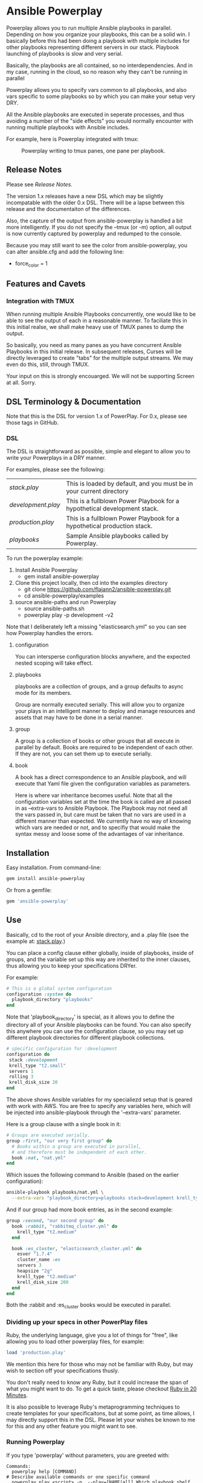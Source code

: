 * Ansible Powerplay

  #+ATTR_HTML: title="Join the chat at https://gitter.im/flajann2/ansible-powerplay"
  [[https://gitter.im/flajann2/ansible-powerplay?utm_source=badge&utm_medium=badge&utm_campaign=pr-badge&utm_content=badge][file:https://badges.gitter.im/flajann2/ansible-powerplay.svg]]

  Powerplay allows you to run multiple Ansible
  playbooks in parallel. Depending on how you organize
  your playbooks, this can be a solid win. I basically
  before this had been doing a playbook with multiple
  includes for other playbooks representing different
  servers in our stack. Playbook launching of playbooks
  is slow and very serial.

  Basically, the playbooks are all contained, so no
  interdependencies. And in my case, running in the
  cloud, so no reason why they can't be running in
  parallel

  Powerplay allows you to specify vars common to all
  playbooks, and also vars specific to some playbooks
  so by which you can make your setup very DRY.

  All the Ansible playbooks are executed in seperate
  processes, and thus avoiding a number of the "side
  effects" you would normally encounter with running
  multiple playbooks with Ansible includes.

  For example, here is Powerplay integrated with tmux:
  #+CAPTION: Powerplay writing to tmux panes, one pane per playbook.
  #+NAME: Powerplay Example
  [[./examples/powerplay_screenshot.jpeg]]

** Release Notes
   Please see [[RELEASE_NOTES.org][Release Notes]].

   The version 1.x releases have a new DSL
   which may be slightly incompatable with the older 0.x DSL.
   There will be a lapse between this release and the
   documentaiton of the differences.

   Also, the capture of the output from ansible-powerplay is 
   handled a bit more intelligently. If you do not specify the
   --tmux (or -m) option, all output is now currently captured
   by powerplay and redumped to the console.

   Because you may still want to see the color from ansible-powerplay,
   you can alter ansible.cfg and add the following line:

   + force_color = 1

** Features and Cavets
*** Integration with TMUX
    When running multiple Ansible Playbooks
    concurrently, one would like to be able to see the
    output of each in a reasonable manner. To faciliate
    this in this initial realse, we shall make heavy
    use of TMUX panes to dump the output.

    So basically, you need as many panes as you have
    concurrent Ansible Playbooks in this initial
    release. In subsequent releases, Curses will be
    directly leveraged to create "tabs" for the
    multiple output streams. We may even do this,
    still, through TMUX.

    Your input on this is strongly encouarged. We will
    not be supporting Screen at all. Sorry.

** DSL Terminology & Documentation
   Note that this is the DSL for version 1.x of
   PowerPlay. For 0.x, please see those tags in
   GitHub.

*** DSL
    The DSL is straightforward as possible,
    simple and elegant to allow you to write 
    your Powerplays in a DRY manner.

    For examples, please see the following:
    | [[examples/stack.play][stack.play]]       | This is loaded by default, and you must be in your current directory     |
    | [[examples/development.play][development.play]] | This is a fullblown Power Playbook for a hypothetical development stack. |
    | [[examples/production.play][production.play]]  | This is a fullblown Power Playbook for a hypothetical production stack.  |
    | [[examples/playbooks][playbooks]]        | Sample Ansible playbooks called by Powerplay.                            |

    To run the powerplay example:

    1. Install Ansible Powerplay
       + gem install ansible-powerplay
    2. Clone this project locally, then cd into the examples directory
       + git clone https://github.com/flajann2/ansible-powerplay.git
       + cd ansible-powerplay/examples
    3. source ansible-paths and run Powerplay
       + source ansible-paths.sh
       + powerplay play -p development -v2

    Note that I deliberately left a missing "elasticsearch.yml" so you
    can see how Powerplay handles the errors.
      
**** configuration
     You can intersperse configuration blocks
     anywhere, and the expected nested scoping
     will take effect.
**** playbooks
     playbooks are a collection of groups, and a group
     defaults to async mode for its members.

     Group are normally executed serially. This will
     allow you to organize your plays in an intelligent
     manner to deploy and manage resources and assets
     that may have to be done in a serial manner.
**** group
     A group is a collection of books or other groups
     that all execute in parallel by default.
     Books are required to be independent of 
     each other. If they are not, you can set
     them up to execute serially.

**** book
     A book has a direct correspondence to an Ansible
     playbook, and will execute that Yaml file
     given the configuration variables as parameters.

     Here is where var inheritance becomes useful.
     Note that all the configuration variables
     set at the time the book is called are all
     passed in as --extra-vars to Ansible Playbook.
     The Playbook may not need all the vars passed
     in, but care must be taken that no vars
     are used in a different manner than expected.
     We currently have no way of knowing which
     vars are needed or not, and to specifiy that 
     would make the syntax messy and loose some
     of the advantages of var inheritance.

** Installation
   Easy installation. From command-line:
   #+BEGIN_SRC bash
   gem install ansible-powerplay
   #+END_SRC

   Or from a gemfile:
   #+BEGIN_SRC ruby
   gem 'ansible-powerplay'
   #+END_SRC

** Use
   Basically, cd to the root of your Ansible directory,
   and a .play file (see the example at: [[https://github.com/flajann2/ansible-powerplay/blob/master/examples/stack.play][stack.play]].)

   You can place a config clause either globally,
   inside of playbooks, inside of groups, and the
   variable set up this way are inherited to the
   inner clauses, thus allowing you to keep your
   specifications DRYer.

   For example:
   #+BEGIN_SRC ruby
   # This is a global system configuration
   configuration :system do
     playbook_directory "playbooks"
   end
   #+END_SRC

   Note that 'playbook_directory' is special, as it
   allows you to define the directory all of your
   Ansible playbooks can be found. You can also specify
   this anywhere you can use the configuration clause,
   so you may set up different playbook directories for
   different playbook collections.

   #+BEGIN_SRC ruby
   # sṕecific configuration for :development
   configuration do 
    stack :development
    krell_type "t2.small"
    servers 1
    rolling 3
    krell_disk_size 20
   end
   #+END_SRC
   
   The above shows Ansible variables for my
   specialiezd setup that is geared with work
   with AWS. You are free to specify any
   variables here, which will be injected into
   ansible-playbook through the '--extra-vars'
   parameter.

   Here is a group clause with a single book in it:

   #+BEGIN_SRC ruby
   # Groups are executed serially.
   group :first, "our very first group" do
     # Books within a group are executed in parallel,
     # and therefore must be independent of each other.
     book :nat, "nat.yml"
   end
   #+END_SRC

   Which issues the following command to Ansible
   (based on the earlier configuration):

   #+BEGIN_SRC bash
   ansible-playbook playbooks/nat.yml \
     --extra-vars "playbook_directory=playbooks stack=development krell_type=t2.small servers=1 rolling=3 krell_disk_size=20"
   #+END_SRC

   And if our group had more book entries, as in the second 
   example:

   #+BEGIN_SRC ruby
   group :second, "our second group" do
     book :rabbit, "rabbitmq_cluster.yml" do
       krell_type "t2.medium"
     end

     book :es_cluster, "elasticsearch_cluster.yml" do
       esver "1.7.4"
       cluster_name :es
       servers 3
       heapsize "2g"
       krell_type "t2.medium"
       krell_disk_size 200
     end
   end
   #+END_SRC

   Both the :rabbit and :es_cluster books would be executed
   in parallel.

*** Dividing up your specs in other PowerPlay files
    Ruby, the underlying language, give you a lot of
    things for "free", like allowing you to load other powerplay files,
    for example:

    #+BEGIN_SRC ruby
    load 'production.play'
    #+END_SRC

    We mention this here for those who may not be familiar with Ruby,
    but may wish to section off your specifications thusly.

    You don't really need to know any Ruby, but it could increase 
    the span of what you might want to do. To get a quick taste,
    please checkout [[https://www.ruby-lang.org/en/documentation/quickstart/][Ruby in 20 Minutes]].

    It is also possible to leverage Ruby's metaprogramming techniques to
    create templates for your specificaitons, but at some point, as time
    allows, I may directly support this in the DSL. Please let your
    wishes be known to me for this and any other feature you might want to 
    see.

*** Running Powerplay
    If you type 'powerplay' without parameters, you are greeted with:
    #+BEGIN_SRC doc
Commands:
  powerplay help [COMMAND]                                            # Describe available commands or one specific command
  powerplay play <script> -p, --play=[NAME|all] Which playbook shelf  # Run the powerplay script.
  powerplay ttys                                                      # list all the TMUX ptys on the current window.

Options:
  -v, [--verbose=[1|2|3]]
                           # Default: 0
    #+END_SRC
    Please use the help feature to explain the subcommands and options. We 
    shall be adding many more subcommands and options as our needs demands.
    If you like to see something here, please submit it as an issue on Github.

    And for an example of play help, (note that this may not be up-to-date, so
    please run 'powerplay help play' on your installe version!)
    #+BEGIN_SRC doc
powerplay help play
Usage:
  powerplay play [script] -p, --play, --power, --play=[NAME[ NAME2...]|all]

Options:
  -m, [--tmux=[WINDOWNUMBERopt]]                                                                                              #  Send output to all tmux panes in the current window, or the numeric window specified.
  -p, --play, --power, --play=[NAME[ NAME2...]|all]                                                                           # Which PowerPlay playbooks (as opposed to Ansible playbooks) to specifically execute.
  -g, [--group=[NAME[ NAME2...]|all]]                                                                                         #  Which groups to execute.
                                                                                                                              # Default: [:all]
  -c, [--congroups], [--no-congroups]                                                                                         # Run the groups themselves concurrently
  -b, [--book=[NAME[ NAME2...]|all]]                                                                                          # Which books to execute.
                                                                                                                              # Default: [:all]
  -u, [--dryrun], [--no-dryrun]                                                                                               # Dry run, do not actually execute.
  -x, --extra-vars, [--extra=<BOOKNAME|all>:"key1a=value1a key2a=value2a... " [BOOKNAME2:"key1b=value1b key2b=value2b... "]]  # Pass custom parameters directly to playbooks. You may either pass parameters to all playbooks or specific ones.
  -v, [--verbose=[1|2|3]]
                                                                                                                              # Default: 0

Description:
  Plays a PowerPlay script. The entries in the script, as specified inside of a group, are run in parallel by default.
    #+END_SRC

    There is a short-hand 'pp' command you may use
    that has the 'play' task as the default. So, for
    example, rather than having to type:

    #+begin_src bash
    powerplay play -p development ...
    #+end_src

    You can do instead:

    #+begin_src bash
    pp -p development ...
    #+end_src

    In all our examples, we will use the longer
    'powerplay' command, but you can easily
    substitute 'pp'.

*** Example .play Script
    To play around with the example .play script,
    Clone the [[https://github.com/flajann2/ansible-powerplay][Ansible Powerplay]] project locally:

    #+BEGIN_SRC bash
    git clone git@github.com:flajann2/ansible-powerplay.git
    #+END_SRC

    and go to the examples directory to find test.play.
    
*** Submitting your example .play scripts
    Please feel free to do pull requests of your
    scripts or submit them to me as Gist snippets
    and I will include them if they are good.

** Concurrency
   We offer a finely controllable concurency model in
   the DSL with groups. The short of it is that a group
   may be marked as :sync or :async. All contents of a
   :sync group shall be executed serially.  All
   contents of an :async group shall be executed
   concurrently.

   As you can now nest groups, and that each group is
   either synchronous or asynchronous, how these
   interact requires a bit of understanding as to how
   the sync and async job queing mechanism in PowerPlay
   actually works.

*** The Gory Details behind how :sync and :async
    Internally, we have two job queues, sync_jobs
    and async_jobs. We also have -- at least
    conceptually -- two run queues, sync_runs and
    async_runs, to reflect queues of currenly
    running jobs, or books.  A "job" or a "book"
    represent an actual Ansible Playbook being
    run, or waiting to be run.
    
    | enqueue    | deque and run 'queues' |
    |------------+------------------------|
    | sync_jobs  | sync_runs              |
    | async_jobs | async_runs             |

    As well, we have the following queuing
    rules. Please note that "iff" is the
    mathematical "iff", meaning "if and only if".

    | rule            | details     | behavior                                             |
    |-----------------+-------------+------------------------------------------------------|
    | enqueue         | async job   | iff sync_jobs is empty and all sync_runs completed   |
    |                 | sync job    | iff async_jobs is empty and all async_runs completed |
    | dequeue and run | async queue | grab everything and run it concurrently              |
    |                 | sync queue  | grab one at a time and run it until it completes     |

    Note that "dequeue and run" flips back and
    forth between working on the sync and async
    queues. Never both simultaneously.

**** Nested Groups
     You can appreicate that understanding the
     behavior and "interaction" of nested queues
     can get pretty hairy, but just keep in mind
     the rules above, as your nesting will
     rigorously adhere to the logic above, even
     as it descends into the queues. The group
     designation only directly affects its
     immediate jobs, or books. It does not
     directly affect the books in its nested
     children.

     To ensure that the groups are themselves
     executed synchronously if the parent
     group is synchronous, internally we insert
     :noop book types to ensure the algorithm
     behaves itself accordingly. Otherwise,
     two consecutive async groups would appear
     to come from one async group.

**** Implemention of the Execution Planning [authoritative]
     In actuality, what we do at the DSL processing
     level is decide whether or not a book is a sync
     book or async book. We generate the actual command
     line code at that point, and create a pair [:sync,
     book] or [:async, book] and push that into the
     planning queue, which is a FIFO queue.

     (Note the the following is conceptual. In
     actuality, the info is all inside the book
     object.)

     | book        | enqueue to FIFO planning_queue |
     |-------------+--------------------------------|
     | sync group  | [:sync, bash string]           |
     | async group | [:async, bash string]          |
     | naked       | [:sync, bash string]           |

     We determine what execution planning a book gets
     by its immediate grouping. A group's default is
     :async.  Naked books are :sync by default. We do
     this to be intuitive about how things work in the
     DSL. You should explicitely have to specify what's
     going to be async, since that is the "more
     dangerous" mode.

     | dequeue from FIFO     | action                                                                                            |
     |-----------------------+---------------------------------------------------------------------------------------------------|
     | [:sync, bash string]  | join all entries in async_run_queue, clear that queue, and then execute and join bash string task |
     | [:async, bash string] | execute and enqueue to async_run_queue                                                            |
     |                       |                                                                                                   |

     This simplifies the algorithm and makes it easier
     to understand, and should result in a more
     intuitive grasp on how to write the PowerPlay.

**** TODO Scenarios

** Contributing to ansible-powerplay
   Your parcipitation is welcome, and I will
   respond to your pull requests in a timely
   fashion as long as I am not pulling an "Atlas"
   at my current job! lol
 
   + Check out the latest master to make sure the feature hasn't been implemented or the bug hasn't been fixed yet.
   + Check out the issue tracker to make sure someone already hasn't requested it and/or contributed it.
   + Fork the project.
   + Start a feature/bugfix branch.
   + Commit and push until you are happy with your contribution.
   + Make sure to add tests for it. This is important so I don't break it in a future version unintentionally.
   + Please try not to mess with the Rakefile, version, or history. If you want to have your own version, or is otherwise necessary, that is fine, but please isolate to its own commit so I can cherry-pick around it.

** Copyright
   Copyright (c) 2016 Fred Mitchell. See
   LICENSE.txt for further details.

** The Junkyard
   This area should be ignored, just a place
   for me to keep old snippets of code and other
   notes that will be of relevance to no one else.
*** Old execution planning model
    #+begin_src ruby
    # old code and will be deleted
    playbooks do |pname, playbook|
      group_threads = []
          puts "PLAYBOOK #{pname} (group=#{Play::clopts[:group]}) -->"
          groups playbook do |group|
            tg = nil
            group_threads << (tg = Thread.new {
                                puts "    GROUP #{group.type} (book=#{bucher}, cg=#{congroups}) -->"
                                book_threads = []
                                errors = []
                                group.books.each { |book| get_book_apcmd(book, bucher, book_threads, errors) }
                                book_threads.each{ |t| t.join }
                                unless errors.empty?
                                  errors.each do |yaml, cmd, txt|
                                    puts '=' * 30
                                    puts ('*' * 10) + ' ' + yaml
                                    puts txt
                                    puts '-' * 30
                                    puts cmd
                                  end
                                  exit 10
                                end
                              })
            # Always wait here unless we're concurrent
            group_threads.join unless congroups
          end
          group_threads.each{ |t| t.join }
        end
    #+end_src

